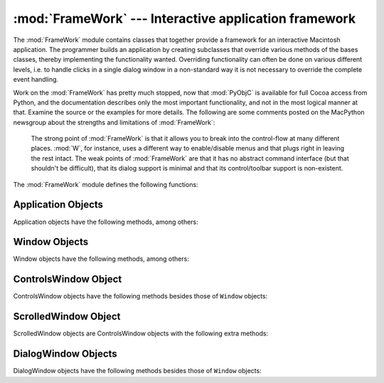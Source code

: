 
:mod:`FrameWork` --- Interactive application framework
======================================================

.. module:: FrameWork
   :platform: Mac
   :synopsis: Interactive application framework.


The :mod:`FrameWork` module contains classes that together provide a framework
for an interactive Macintosh application. The programmer builds an application
by creating subclasses that override various methods of the bases classes,
thereby implementing the functionality wanted. Overriding functionality can
often be done on various different levels, i.e. to handle clicks in a single
dialog window in a non-standard way it is not necessary to override the complete
event handling.

Work on the :mod:`FrameWork` has pretty much stopped, now that :mod:`PyObjC` is
available for full Cocoa access from Python, and the documentation describes
only the most important functionality, and not in the most logical manner at
that. Examine the source or the examples for more details.  The following are
some comments posted on the MacPython newsgroup about the strengths and
limitations of :mod:`FrameWork`:


.. epigraph::

   The strong point of :mod:`FrameWork` is that it allows you to break into the
   control-flow at many different places. :mod:`W`, for instance, uses a different
   way to enable/disable menus and that plugs right in leaving the rest intact.
   The weak points of :mod:`FrameWork` are that it has no abstract command
   interface (but that shouldn't be difficult), that its dialog support is minimal
   and that its control/toolbar support is non-existent.

The :mod:`FrameWork` module defines the following functions:


.. function:: Application()

   An object representing the complete application. See below for a description of
   the methods. The default :meth:`__init__` routine creates an empty window
   dictionary and a menu bar with an apple menu.


.. function:: MenuBar()

   An object representing the menubar. This object is usually not created by the
   user.


.. function:: Menu(bar, title[, after])

   An object representing a menu. Upon creation you pass the ``MenuBar`` the menu
   appears in, the *title* string and a position (1-based) *after* where the menu
   should appear (default: at the end).


.. function:: MenuItem(menu, title[, shortcut, callback])

   Create a menu item object. The arguments are the menu to create, the item title
   string and optionally the keyboard shortcut and a callback routine. The callback
   is called with the arguments menu-id, item number within menu (1-based), current
   front window and the event record.

   Instead of a callable object the callback can also be a string. In this case
   menu selection causes the lookup of a method in the topmost window and the
   application. The method name is the callback string with ``'domenu_'``
   prepended.

   Calling the ``MenuBar`` :meth:`fixmenudimstate` method sets the correct dimming
   for all menu items based on the current front window.


.. function:: Separator(menu)

   Add a separator to the end of a menu.


.. function:: SubMenu(menu, label)

   Create a submenu named *label* under menu *menu*. The menu object is returned.


.. function:: Window(parent)

   Creates a (modeless) window. *Parent* is the application object to which the
   window belongs. The window is not displayed until later.


.. function:: DialogWindow(parent)

   Creates a modeless dialog window.


.. function:: windowbounds(width, height)

   Return a ``(left, top, right, bottom)`` tuple suitable for creation of a window
   of given width and height. The window will be staggered with respect to previous
   windows, and an attempt is made to keep the whole window on-screen. However, the
   window will however always be the exact size given, so parts may be offscreen.


.. function:: setwatchcursor()

   Set the mouse cursor to a watch.


.. function:: setarrowcursor()

   Set the mouse cursor to an arrow.


.. _application-objects:

Application Objects
-------------------

Application objects have the following methods, among others:


.. method:: Application.makeusermenus()

   Override this method if you need menus in your application. Append the menus to
   the attribute :attr:`menubar`.


.. method:: Application.getabouttext()

   Override this method to return a text string describing your application.
   Alternatively, override the :meth:`do_about` method for more elaborate "about"
   messages.


.. method:: Application.mainloop([mask[, wait]])

   This routine is the main event loop, call it to set your application rolling.
   *Mask* is the mask of events you want to handle, *wait* is the number of ticks
   you want to leave to other concurrent application (default 0, which is probably
   not a good idea). While raising *self* to exit the mainloop is still supported
   it is not recommended: call ``self._quit()`` instead.

   The event loop is split into many small parts, each of which can be overridden.
   The default methods take care of dispatching events to windows and dialogs,
   handling drags and resizes, Apple Events, events for non-FrameWork windows, etc.

   In general, all event handlers should return ``1`` if the event is fully handled
   and ``0`` otherwise (because the front window was not a FrameWork window, for
   instance). This is needed so that update events and such can be passed on to
   other windows like the Sioux console window. Calling :func:`MacOS.HandleEvent`
   is not allowed within *our_dispatch* or its callees, since this may result in an
   infinite loop if the code is called through the Python inner-loop event handler.


.. method:: Application.asyncevents(onoff)

   Call this method with a nonzero parameter to enable asynchronous event handling.
   This will tell the inner interpreter loop to call the application event handler
   *async_dispatch* whenever events are available. This will cause FrameWork window
   updates and the user interface to remain working during long computations, but
   will slow the interpreter down and may cause surprising results in non-reentrant
   code (such as FrameWork itself). By default *async_dispatch* will immediately
   call *our_dispatch* but you may override this to handle only certain events
   asynchronously. Events you do not handle will be passed to Sioux and such.

   The old on/off value is returned.


.. method:: Application._quit()

   Terminate the running :meth:`mainloop` call at the next convenient moment.


.. method:: Application.do_char(c, event)

   The user typed character *c*. The complete details of the event can be found in
   the *event* structure. This method can also be provided in a ``Window`` object,
   which overrides the application-wide handler if the window is frontmost.


.. method:: Application.do_dialogevent(event)

   Called early in the event loop to handle modeless dialog events. The default
   method simply dispatches the event to the relevant dialog (not through the
   ``DialogWindow`` object involved). Override if you need special handling of
   dialog events (keyboard shortcuts, etc).


.. method:: Application.idle(event)

   Called by the main event loop when no events are available. The null-event is
   passed (so you can look at mouse position, etc).


.. _window-objects:

Window Objects
--------------

Window objects have the following methods, among others:


.. method:: Window.open()

   Override this method to open a window. Store the MacOS window-id in
   :attr:`self.wid` and call the :meth:`do_postopen` method to register the window
   with the parent application.


.. method:: Window.close()

   Override this method to do any special processing on window close. Call the
   :meth:`do_postclose` method to cleanup the parent state.


.. method:: Window.do_postresize(width, height, macoswindowid)

   Called after the window is resized. Override if more needs to be done than
   calling ``InvalRect``.


.. method:: Window.do_contentclick(local, modifiers, event)

   The user clicked in the content part of a window. The arguments are the
   coordinates (window-relative), the key modifiers and the raw event.


.. method:: Window.do_update(macoswindowid, event)

   An update event for the window was received. Redraw the window.


.. method:: XXX Class.do_activate(activate, event)

   The window was activated (``activate == 1``) or deactivated (``activate == 0``).
   Handle things like focus highlighting, etc.


.. _controlswindow-object:

ControlsWindow Object
---------------------

ControlsWindow objects have the following methods besides those of ``Window``
objects:


.. method:: ControlsWindow.do_controlhit(window, control, pcode, event)

   Part *pcode* of control *control* was hit by the user. Tracking and such has
   already been taken care of.


.. _scrolledwindow-object:

ScrolledWindow Object
---------------------

ScrolledWindow objects are ControlsWindow objects with the following extra
methods:


.. method:: ScrolledWindow.scrollbars([wantx[, wanty]])

   Create (or destroy) horizontal and vertical scrollbars. The arguments specify
   which you want (default: both). The scrollbars always have minimum ``0`` and
   maximum ``32767``.


.. method:: ScrolledWindow.getscrollbarvalues()

   You must supply this method. It should return a tuple ``(x, y)`` giving the
   current position of the scrollbars (between ``0`` and ``32767``). You can return
   ``None`` for either to indicate the whole document is visible in that direction.


.. method:: ScrolledWindow.updatescrollbars()

   Call this method when the document has changed. It will call
   :meth:`getscrollbarvalues` and update the scrollbars.


.. method:: ScrolledWindow.scrollbar_callback(which, what, value)

   Supplied by you and called after user interaction. *which* will be ``'x'`` or
   ``'y'``, *what* will be ``'-'``, ``'--'``, ``'set'``, ``'++'`` or ``'+'``. For
   ``'set'``, *value* will contain the new scrollbar position.


.. method:: ScrolledWindow.scalebarvalues(absmin, absmax, curmin, curmax)

   Auxiliary method to help you calculate values to return from
   :meth:`getscrollbarvalues`. You pass document minimum and maximum value and
   topmost (leftmost) and bottommost (rightmost) visible values and it returns the
   correct number or ``None``.


.. method:: ScrolledWindow.do_activate(onoff, event)

   Takes care of dimming/highlighting scrollbars when a window becomes frontmost.
   If you override this method, call this one at the end of your method.


.. method:: ScrolledWindow.do_postresize(width, height, window)

   Moves scrollbars to the correct position. Call this method initially if you
   override it.


.. method:: ScrolledWindow.do_controlhit(window, control, pcode, event)

   Handles scrollbar interaction. If you override it call this method first, a
   nonzero return value indicates the hit was in the scrollbars and has been
   handled.


.. _dialogwindow-objects:

DialogWindow Objects
--------------------

DialogWindow objects have the following methods besides those of ``Window``
objects:


.. method:: DialogWindow.open(resid)

   Create the dialog window, from the DLOG resource with id *resid*. The dialog
   object is stored in :attr:`self.wid`.


.. method:: DialogWindow.do_itemhit(item, event)

   Item number *item* was hit. You are responsible for redrawing toggle buttons,
   etc.

